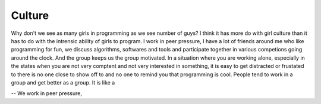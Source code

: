 Culture
=======

Why don't we see as many girls in programming as we see number of
guys? I think it has more do with girl culture than it has to do with the
intrensic ability of girls to program. I work in peer pressure, I have a lot of
friends around me who like programming for fun, we discuss algorithms,
softwares and tools and participate together in various competions going around
the clock. And the group keeps us the group motivated. In a situation where you
are working alone, especially in the states when you are not very comptent and
not very interested in something, it is easy to get distracted or frustated to
there is no one close to show off to and no one to remind you that programming
is cool. People tend to work in a group and get better as a group. It is like a


-- We work in peer pressure,


.. author:: default
.. categories:: comptetive programming
.. tags:: none
.. comments::
